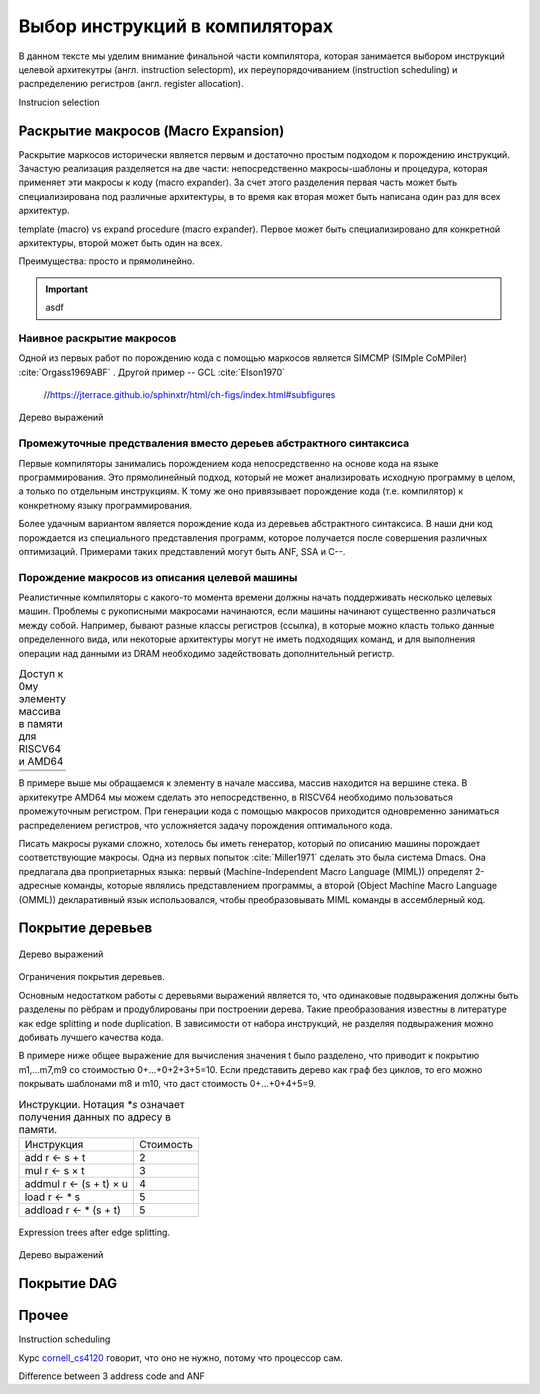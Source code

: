 Выбор инструкций в компиляторах
*******************************

В данном тексте мы уделим внимание финальной части компилятора, которая занимается выбором инструкций целевой архитекутры (англ. instruction selectopm), их переупорядочиванием (instruction scheduling) и распределению регистров (англ. register allocation). 



Instrucion selection


Раскрытие макросов (Macro Expansion)
====================================

Раскрытие маркосов исторически является первым и достаточно простым подходом к порождению инструкций. Зачастую реализация разделяется на две части: непосредственно макросы-шаблоны и процедура, которая применяет эти макросы к коду (macro expander). За счет этого разделения первая часть может быть специализирована под различные архитектуры, в то врeмя как вторая может быть написана один раз для всех архитектур.

.. TODO::

    Сказать при чем тут RISCV


template (macro) vs expand procedure (macro expander). Первое может быть специализировано для конкретной архитектуры, второй может быть один на всех.

Преимущества: просто и прямолинейно.

.. code-block:: none
    :caption: CAPTION_TEXT
    :emphasize-lines: 0

    expand ($3 <- $1 + $2) {
        r1 = getRegOf ($1);
        r2 = getRegOf ($2);
        r3 = mkNewReg ($3);
        print "add " + r3 + ", " + r1 + ", " + r2;
    }


.. TODO::

    Пример для RISCV

.. important::

        asdf

Наивное раскрытие макросов
--------------------------

Одной из первых работ по порождению кода с помощью маркосов является SIMCMP (SIMple CoMPiler) :cite:`Orgass1969ABF` . Другой пример -- GCL :cite:`Elson1970`


    //https://jterrace.github.io/sphinxtr/html/ch-figs/index.html#subfigures

.. subfigstart::

.. _fig-cc-teddy-base:

.. figure:: images/sel1.png
    :alt: Base Mesh + 128x128 Texture (334 KB)
    :width: 150
    :align: center
    
    Дерево выражений

.. _fig-cc-teddy-original:

.. code-block:: asm
    :caption: Пример кода на RISCV

    add t0, ra, rb
    mulw t0, t0, 2

.. subfigend::
    :width: 0.30
    :alt: Example Model Resolutions
    :label: fig-cc-teddy
    
    Пример простого выражения и его схема компиляции для RISC-V

.. .. comment::
..     Example of a teddy bear model at different resolutions of the
..     progressive format (1 draw call) and its original format (16 draw
..     calls). The size in KB assumes downloading progressively, |eg|
..     :num:`fig-cc-teddy-100`'s size includes lower-resolution textures.


Промежуточные предстваления вместо дереьев абстрактного синтаксиса
------------------------------------------------------------------

Первые компиляторы занимались порождением кода непосредственно на основе кода на языке программирования.
Это прямолинейный подход, который не может анализировать исходную программу в целом, а только по отдельным инструкциям.
К тому же оно привязывает порождение кода (т.е. компилятор) к конкретному языку программирования.

Более удачным вариантом является порождение кода из деревьев абстрактного синтаксиса. В наши дни код порождается из специального представления программ, которое получается после совершения различных оптимизаций. Примерами таких представлений могут быть ANF, SSA и C--.

.. TODO::

    Что-то написать


Порождение макросов из описания целевой машины
----------------------------------------------

Реалистичные компиляторы с какого-то момента времени должны начать поддерживать несколько целевых машин.
Проблемы с рукописными макросами начинаются, если машины начинают существенно различаться между собой.
Например, бывают разные классы регистров (ссылка), в которые можно класть только данные определенного вида, 
или некоторые архитектуры могут не иметь подходящих команд, и для выполнения операции над данными из DRAM необходимо задействовать дополнительный регистр.

.. table:: Доступ к 0му элементу массива в памяти для RISCV64 и AMD64

 +-----------------------------------------------------+
 | .. code-block:: c                                   |
 |    :caption: Код на Си                              |
 |                                                     |
 |    x = *a;                                          |
 |                                                     |
 +-----------------------------------------------------+
 | .. code-block:: asm                                 |
 |    :caption: AMD64                                  |
 |                                                     |
 |    ; AMD64                                          |
 |    mov rax, (sp)                                    |
 |                                                     |
 |    ; RISCV64                                        |
 |    ldw t0, (sp)                                     |
 |    mv a0, t0                                        |
 +-----------------------------------------------------+

В примере выше мы обращаемся к элементу в начале массива, массив находится на вершине стека. В архитекутре AMD64 мы можем сделать это непосредственно, в RISCV64 необходимо пользоваться промежуточным регистром. При генерации кода с помощью макросов приходится одновременно заниматься распределением регистров, что усложняется задачу порождения оптимального кода.


Писать макросы руками сложно, хотелось бы иметь генератор, который по описанию машины порождает соответствующие макросы.
Одна из первых попыток :cite:`Miller1971` сделать это была система Dmacs. 
Она предлагала два проприетарных языка: первый (Machine-Independent Macro Language (MIML)) 
определят 2-адресные команды, которые являлись представлением программы, а второй (Object Machine Macro Language (OMML)) декларативный язык использовался, чтобы преобразовывать MIML команды в ассемблерный код. 

.. code-block:: none
    :caption: 
        Представление арифметического выражения  A[I] = B + C[J] * D с помощью команд MIML. 
        Команда SS используется, чтобы переслать данные между разными источниками. 
        На аргументы ссылаются либо по имени, либо по номеру строки, где он использовался.
    :emphasize-lines: 0

    1: SS C,J
    2: IMUL 1,D
    3: IADD 2,B
    4: SS A,I
    5: ASSG 4,3
    
.. code-block:: none
    :caption: 
        Часть описания компьютера IBM-360 на языке OMML :cite:`Miller1971`. 
        Команда `rclass` описывает виды регистров, а `rpath` ---  разрешенные способы пересылки между видами регистров и памятью.

    rclass REG:  r2, r3, r4, r5, r6
    rclass FREG: fr0, fr2, fr4, fr6
    ...
    rpath WORD -> REG:    L  REG,WORD
    rpath REG  -> WORD:  ST  REG,WORD
    rpath FREG -> WORD:  LE FREG,WORD
    rpath WORD -> FREG: STE FREG,WORD
    ...
    ISUB s1 ,s2
    from REG(s1),REG(s2) emit SR s1 ,s2
    from REG(s1),WORD(s2) emit S s1 ,s2
    resultresultREG(s1)
    REG(s2)
    FMUL m1 ,m2 ( commutative )
    from FREG(m1),FREG(m2) emit MER m1 ,m2
    from FREG(m1),WORD(m2) emit ME m1 ,m2
    resultresultFREG(m1)
    FREG(m1)


.. todo:: 

    Дать определеня много-адресным кодам.

.. Раздел про further improvements  из дисера надо бы выкинуть


Покрытие деревьев
=================


.. subfigstart::

.. _fig-tree-covering-0:

.. code-block:: c
    :caption: Пример кода на RISCV

    x = A[i + 1];

.. _fig-tree-covering-1:

.. code-block:: text
    :caption: Пример кода на RISCV

    mv r <- var
    add r <- s + t
    mul r <- s × t
    muladd r <- s × t + u
    load r <- ∗s
    maload r <- ∗(s × t + u)

.. _fig-tree-covering-2:

.. figure:: images/sel2covering.png
    :alt: Base Mesh + 128x128 Texture (334 KB)
    :width: 200
    :align: center
    
    Дерево выражений


.. subfigend::
    :width: 0.30
    :alt: Example Model Resolutions
    :label: fig-cc-teddy
    
    Пример простого выражения и его схема компиляции для RISC-V



Ограничения покрытия деревьев.

Основным недостатком работы с деревьями выражений является то, что одинаковые подвыражения должны быть разделены по рёбрам и продублированы при построении дерева.
Такие преобразования известны в литературе как edge splitting и node duplication.
В зависимости от набора инструкций, не разделяя подвыражения можно добивать лучшего качества кода.

В примере ниже общее выражение для вычисления значения t было разделено, что приводит к покрытию m1,...m7,m9 со стоимостью 0+...+0+2+3+5=10.
Если представить дерево как граф без циклов, то его можно покрывать шаблонами m8 и m10, что даст стоимость 0+...+0+4+5=9.



.. subfigstart::

.. _fig-dag-covering-0:

.. code-block:: c
    :caption: Пример кода на Си

    t = a + b;
    x = c * t;
    y = *(( int *) t);

.. _fig-dag-covering-1:

.. table:: Инструкции. Нотация `*s` означает получения данных по адресу в памяти.

    +--------------------------------+------------+
    + Инструкция                     + Стоимость  +
    +--------------------------------+------------+
    + add r <- s + t                 + 2          +
    +--------------------------------+------------+
    + mul r <- s × t                 + 3          +
    +--------------------------------+------------+
    + addmul r <- (s + t) × u        + 4          +
    +--------------------------------+------------+
    + load r <- * s                  + 5          +
    +--------------------------------+------------+
    + addload r <- * (s + t)         + 5          +
    +--------------------------------+------------+

.. _fig-dag-covering-3:

.. figure:: images/sel2dag0.png
    :width: 400
    :align: center
    
    Expression trees after edge splitting.

.. _fig-dag-covering-4:

.. figure:: images/sel2dag1.png
    :alt: Base Mesh + 128x128 Texture (334 KB)
    :width: 300
    :align: center
    
    Дерево выражений


.. subfigend::
    :width: 0.30
    :alt: Example Model Resolutions
    :label: fig-tree-covering-bad
    
    Пример простого выражения и его схема компиляции для RISC-V



Покрытие DAG
============

Прочее
======

Instruction scheduling

Курс `cornell_cs4120`_ говорит, что оно не нужно, потому что процессор сам.

Difference between 3 address code and ANF


.. _специальности: https://se.math.spbu.ru/bachelor/software-engineering.html
.. _курсом Д. Булычева: https://compscicenter.ru/courses/compilers/2021-spring
.. _сдают в репозитории на GitHub: https://github.com/Kakadu/comp23hw
.. _материалы: https://disk.yandex.ru/d/k9p_q6Y3jEm-Rg
.. _cornell_cs4120: https://www.cs.cornell.edu/courses/cs4120/2023sp/notes.html

.. bibliography::
   :all:
